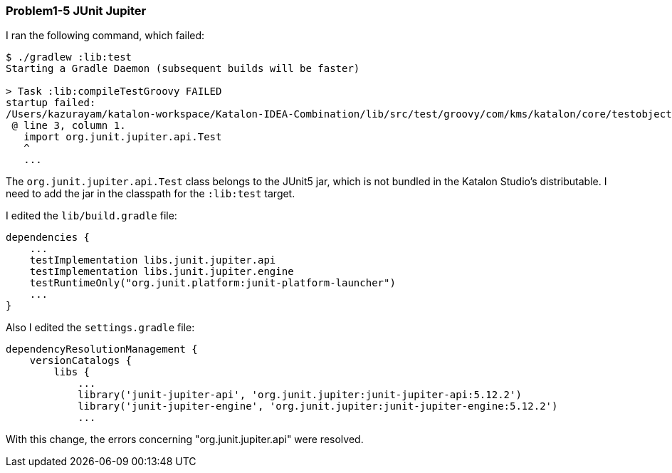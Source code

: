 === Problem1-5 JUnit Jupiter

I ran the following command, which failed:

[source,text]
----
$ ./gradlew :lib:test
Starting a Gradle Daemon (subsequent builds will be faster)

> Task :lib:compileTestGroovy FAILED
startup failed:
/Users/kazurayam/katalon-workspace/Katalon-IDEA-Combination/lib/src/test/groovy/com/kms/katalon/core/testobject/ObjectRepositoryFailingTest.groovy: 3: unable to resolve class org.junit.jupiter.api.Test
 @ line 3, column 1.
   import org.junit.jupiter.api.Test
   ^
   ...
----

The `org.junit.jupiter.api.Test` class belongs to the JUnit5 jar, which is not bundled in the Katalon Studio's distributable. I need to add the jar in the classpath for the `:lib:test` target.

I edited the `lib/build.gradle` file:

[source,text]
----
dependencies {
    ...
    testImplementation libs.junit.jupiter.api
    testImplementation libs.junit.jupiter.engine
    testRuntimeOnly("org.junit.platform:junit-platform-launcher")
    ...
}
----

Also I edited the `settings.gradle` file:

[source,text]
----
dependencyResolutionManagement {
    versionCatalogs {
        libs {
            ...
            library('junit-jupiter-api', 'org.junit.jupiter:junit-jupiter-api:5.12.2')
            library('junit-jupiter-engine', 'org.junit.jupiter:junit-jupiter-engine:5.12.2')
            ...
----

With this change, the errors concerning "org.junit.jupiter.api" were resolved.
